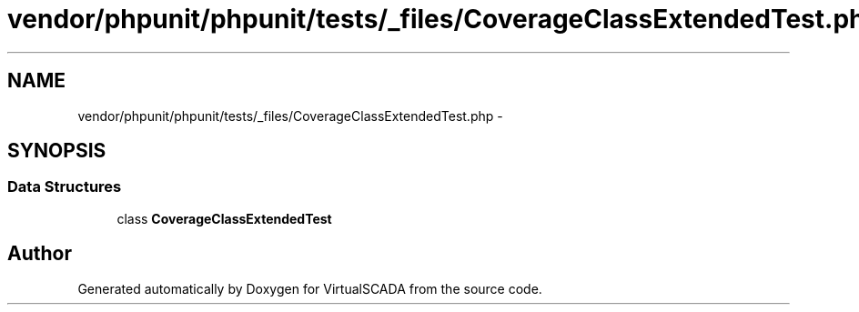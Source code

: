 .TH "vendor/phpunit/phpunit/tests/_files/CoverageClassExtendedTest.php" 3 "Tue Apr 14 2015" "Version 1.0" "VirtualSCADA" \" -*- nroff -*-
.ad l
.nh
.SH NAME
vendor/phpunit/phpunit/tests/_files/CoverageClassExtendedTest.php \- 
.SH SYNOPSIS
.br
.PP
.SS "Data Structures"

.in +1c
.ti -1c
.RI "class \fBCoverageClassExtendedTest\fP"
.br
.in -1c
.SH "Author"
.PP 
Generated automatically by Doxygen for VirtualSCADA from the source code\&.

